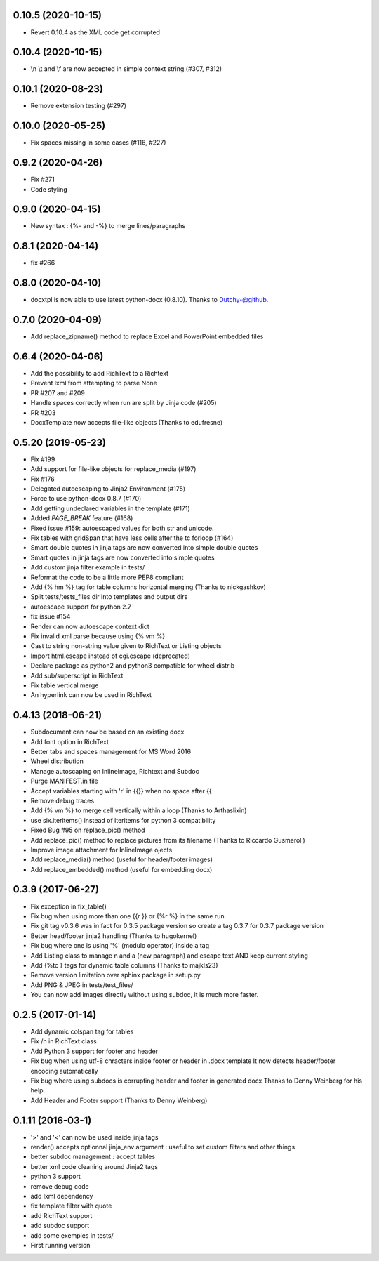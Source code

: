 0.10.5 (2020-10-15)
-------------------
- Revert 0.10.4 as the XML code get corrupted

0.10.4 (2020-10-15)
-------------------
- \\n \\t and \\f are now accepted in simple context string (#307, #312)

0.10.1 (2020-08-23)
-------------------
- Remove extension testing (#297)

0.10.0 (2020-05-25)
-------------------
- Fix spaces missing in some cases (#116, #227)

0.9.2 (2020-04-26)
-------------------
- Fix #271
- Code styling

0.9.0 (2020-04-15)
-------------------
- New syntax : {%- and -%} to merge lines/paragraphs

0.8.1 (2020-04-14)
-------------------
- fix #266

0.8.0 (2020-04-10)
-------------------
- docxtpl is now able to use latest python-docx (0.8.10). Thanks to Dutchy-@github.

0.7.0 (2020-04-09)
-------------------
- Add replace_zipname() method to replace Excel and PowerPoint embedded files

0.6.4 (2020-04-06)
-------------------
- Add the possibility to add RichText to a Richtext
- Prevent lxml from attempting to parse None
- PR #207 and #209
- Handle spaces correctly when run are split by Jinja code (#205)
- PR #203
- DocxTemplate now accepts file-like objects (Thanks to edufresne)

0.5.20 (2019-05-23)
-------------------
- Fix #199
- Add support for file-like objects for replace_media (#197)
- Fix  #176
- Delegated autoescaping to Jinja2 Environment (#175)
- Force to use python-docx 0.8.7 (#170)
- Add getting undeclared variables in the template (#171)
- Added `PAGE_BREAK` feature (#168)
- Fixed issue #159: autoescaped values for both str and unicode.
- Fix tables with gridSpan that have less cells after the tc forloop (#164)
- Smart double quotes in jinja tags are now converted into simple double quotes
- Smart quotes in jinja tags are now converted into simple quotes
- Add custom jinja filter example in tests/
- Reformat the code to be a little more PEP8 compliant
- Add {% hm %} tag for table columns horizontal merging (Thanks to nickgashkov)
- Split tests/tests_files dir into templates and output dirs
- autoescape support for python 2.7
- fix issue #154
- Render can now autoescape context dict
- Fix invalid xml parse because using {% vm %}
- Cast to string non-string value given to RichText or Listing objects
- Import html.escape instead of cgi.escape (deprecated)
- Declare package as python2 and python3 compatible for wheel distrib
- Add sub/superscript in RichText
- Fix table vertical merge
- An hyperlink can now be used in RichText

0.4.13 (2018-06-21)
-------------------
- Subdocument can now be based on an existing docx
- Add font option in RichText
- Better tabs and spaces management for MS Word 2016
- Wheel distribution
- Manage autoscaping on InlineImage, Richtext and Subdoc
- Purge MANIFEST.in file
- Accept variables starting with 'r' in {{}} when no space after {{
- Remove debug traces
- Add {% vm %} to merge cell vertically within a loop (Thanks to Arthaslixin)
- use six.iteritems() instead of iteritems for python 3 compatibility
- Fixed Bug #95 on replace_pic() method
- Add replace_pic() method to replace pictures from its filename (Thanks to Riccardo Gusmeroli)
- Improve image attachment for InlineImage ojects
- Add replace_media() method (useful for header/footer images)
- Add replace_embedded() method (useful for embedding docx)

0.3.9 (2017-06-27)
------------------
- Fix exception in fix_table()
- Fix bug when using more than one {{r }} or {%r %} in the same run
- Fix git tag v0.3.6 was in fact for 0.3.5 package version
  so create a tag 0.3.7 for 0.3.7 package version
- Better head/footer jinja2 handling (Thanks to hugokernel)
- Fix bug where one is using '%' (modulo operator) inside a tag
- Add Listing class to manage \n and \a (new paragraph) and escape text AND keep current styling
- Add {%tc } tags for dynamic table columns (Thanks to majkls23)
- Remove version limitation over sphinx package in setup.py
- Add PNG & JPEG in tests/test_files/
- You can now add images directly without using subdoc, it is much more faster.

0.2.5 (2017-01-14)
------------------
- Add dynamic colspan tag for tables
- Fix /n in RichText class
- Add Python 3 support for footer and header
- Fix bug when using utf-8 chracters inside footer or header in .docx template
  It now detects header/footer encoding automatically
- Fix bug where using subdocs is corrupting header and footer in generated docx
  Thanks to Denny Weinberg for his help.
- Add Header and Footer support (Thanks to Denny Weinberg)

0.1.11 (2016-03-1)
------------------
- '>' and '<' can now be used inside jinja tags
- render() accepts optionnal jinja_env argument :
  useful to set custom filters and other things
- better subdoc management : accept tables
- better xml code cleaning around Jinja2 tags
- python 3 support
- remove debug code
- add lxml dependency
- fix template filter with quote
- add RichText support
- add subdoc support
- add some exemples in tests/
- First running version
